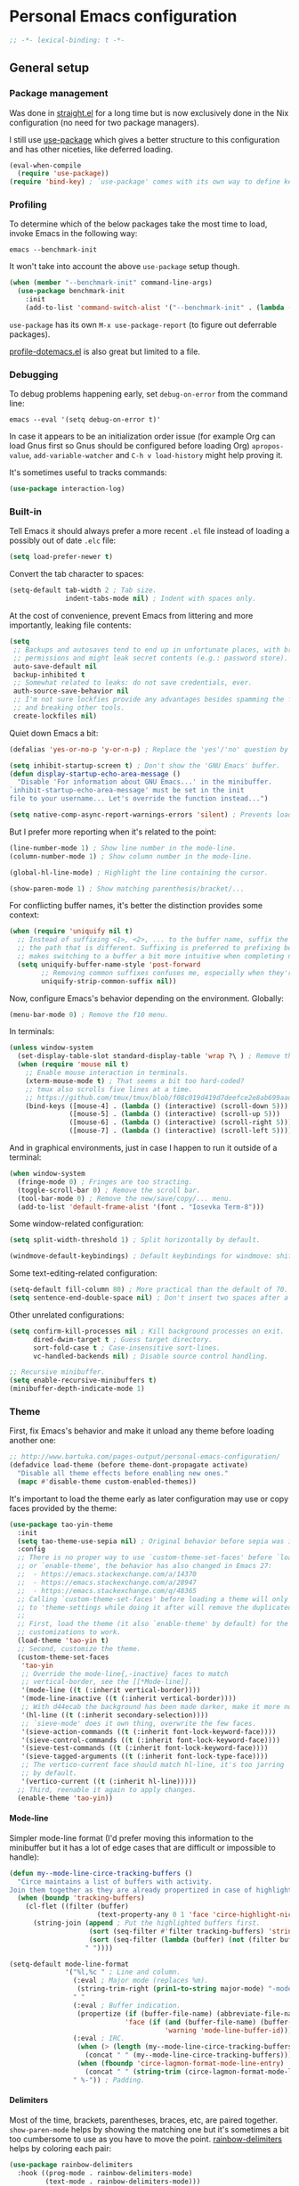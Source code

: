 #+options: H:4
* Table of contents :noexport:toc_4:
- [[#personal-emacs-configuration][Personal Emacs configuration]]
  - [[#general-setup][General setup]]
    - [[#package-management][Package management]]
    - [[#profiling][Profiling]]
    - [[#debugging][Debugging]]
    - [[#built-in][Built-in]]
    - [[#theme][Theme]]
      - [[#mode-line][Mode-line]]
      - [[#delimiters][Delimiters]]
      - [[#exporting][Exporting]]
    - [[#completion][Completion]]
    - [[#whitespace][Whitespace]]
    - [[#moving-around][Moving around]]
  - [[#extensions][Extensions]]
    - [[#remembering-keybindings][Remembering keybindings]]
    - [[#error-checking][Error checking]]
    - [[#git][Git]]
    - [[#snippets][Snippets]]
    - [[#programming][Programming]]
      - [[#language-server-protocol][Language Server Protocol]]
      - [[#literate-programming][Literate programming]]
      - [[#bqn][BQN]]
      - [[#c][C]]
      - [[#glsl][GLSL]]
      - [[#go][Go]]
      - [[#nix][Nix]]
      - [[#python][Python]]
      - [[#rust][Rust]]
      - [[#shell][Shell]]
      - [[#slang][Slang]]
      - [[#typescript][TypeScript]]
      - [[#yaml][YAML]]
    - [[#text][Text]]
      - [[#spell-checking][Spell checking]]
      - [[#context][ConTeXt]]
      - [[#markdown][Markdown]]
      - [[#org][Org]]
      - [[#gettext][gettext]]
      - [[#man][man]]
    - [[#social][Social]]
      - [[#irc][IRC]]
      - [[#notmuch][Notmuch]]

* Personal Emacs configuration

#+begin_src emacs-lisp
;; -*- lexical-binding: t -*-
#+end_src

** General setup

*** Package management

Was done in [[https://github.com/raxod502/straight.el][straight.el]] for a long
time but is now exclusively done in the Nix configuration (no need for two
package managers).

I still use [[https://github.com/jwiegley/use-package][use-package]] which gives
a better structure to this configuration and has other niceties, like deferred
loading.

#+begin_src emacs-lisp
(eval-when-compile
  (require 'use-package))
(require 'bind-key) ; `use-package' comes with its own way to define keybindings.
#+end_src

*** Profiling

To determine which of the below packages take the most time to load, invoke
Emacs in the following way:

#+begin_src shell :tangle no
emacs --benchmark-init
#+end_src

It won't take into account the above =use-package= setup though.

#+begin_src emacs-lisp
(when (member "--benchmark-init" command-line-args)
  (use-package benchmark-init
    :init
    (add-to-list 'command-switch-alist '("--benchmark-init" . (lambda (switch) (benchmark-init/deactivate))))))
#+end_src

=use-package= has its own =M-x use-package-report= (to figure out deferrable
packages).

[[http://www.randomsample.de/profile-dotemacs.el][profile-dotemacs.el]] is also
great but limited to a file.

*** Debugging

To debug problems happening early, set =debug-on-error= from the command line:

#+begin_src shell :tangle no
emacs --eval '(setq debug-on-error t)'
#+end_src

In case it appears to be an initialization order issue (for example Org can load
Gnus first so Gnus should be configured before loading Org) =apropos-value=,
=add-variable-watcher= and =C-h v load-history= might help proving it.

It's sometimes useful to tracks commands:

#+begin_src emacs-lisp
(use-package interaction-log)
#+end_src

*** Built-in

Tell Emacs it should always prefer a more recent =.el= file instead of loading a
possibly out of date =.elc= file:

#+begin_src emacs-lisp
(setq load-prefer-newer t)
#+end_src

Convert the tab character to spaces:

#+begin_src emacs-lisp
(setq-default tab-width 2 ; Tab size.
              indent-tabs-mode nil) ; Indent with spaces only.
#+end_src

At the cost of convenience, prevent Emacs from littering and more importantly,
leaking file contents:

#+begin_src emacs-lisp
(setq
 ;; Backups and autosaves tend to end up in unfortunate places, with broader
 ;; permissions and might leak secret contents (e.g.: password store).
 auto-save-default nil
 backup-inhibited t
 ;; Somewhat related to leaks: do not save credentials, ever.
 auth-source-save-behavior nil
 ;; I'm not sure lockfies provide any advantages besides spamming the filesystem
 ;; and breaking other tools.
 create-lockfiles nil)
#+end_src

Quiet down Emacs a bit:

#+begin_src emacs-lisp
(defalias 'yes-or-no-p 'y-or-n-p) ; Replace the 'yes'/'no' question by its 'y'/'n' counterpart.

(setq inhibit-startup-screen t) ; Don't show the 'GNU Emacs' buffer.
(defun display-startup-echo-area-message ()
  "Disable 'For information about GNU Emacs...' in the minibuffer.
`inhibit-startup-echo-area-message' must be set in the init
file to your username... Let's override the function instead...")

(setq native-comp-async-report-warnings-errors 'silent) ; Prevents loads of compilation warnings.
#+end_src

But I prefer more reporting when it's related to the point:

#+begin_src emacs-lisp
(line-number-mode 1) ; Show line number in the mode-line.
(column-number-mode 1) ; Show column number in the mode-line.

(global-hl-line-mode) ; Highlight the line containing the cursor.

(show-paren-mode 1) ; Show matching parenthesis/bracket/...
#+end_src

For conflicting buffer names, it's better the distinction provides some context:

#+begin_src emacs-lisp
(when (require 'uniquify nil t)
  ;; Instead of suffixing <1>, <2>, ... to the buffer name, suffix the part of
  ;; the path that is different. Suffixing is preferred to prefixing because it
  ;; makes switching to a buffer a bit more intuitive when completing names.
  (setq uniquify-buffer-name-style 'post-forward
        ;; Removing common suffixes confuses me, especially when they're long.
        uniquify-strip-common-suffix nil))
#+end_src

Now, configure Emacs's behavior depending on the environment. Globally:

#+begin_src emacs-lisp
(menu-bar-mode 0) ; Remove the f10 menu.
#+end_src

In terminals:

#+begin_src emacs-lisp
(unless window-system
  (set-display-table-slot standard-display-table 'wrap ?\ ) ; Remove the \ for a wrapped line, the counterpart of fringes.
  (when (require 'mouse nil t)
    ;; Enable mouse interaction in terminals.
    (xterm-mouse-mode t) ; That seems a bit too hard-coded?
    ;; tmux also scrolls five lines at a time.
    ;; https://github.com/tmux/tmux/blob/f08c019d419d7deefce2e8ab699aad404895355a/CHANGES#L1296
    (bind-keys ([mouse-4] . (lambda () (interactive) (scroll-down 5)))
               ([mouse-5] . (lambda () (interactive) (scroll-up 5)))
               ([mouse-6] . (lambda () (interactive) (scroll-right 5)))
               ([mouse-7] . (lambda () (interactive) (scroll-left 5))))))
#+end_src

And in graphical environments, just in case I happen to run it outside of a
terminal:

#+begin_src emacs-lisp
(when window-system
  (fringe-mode 0) ; Fringes are too stracting.
  (toggle-scroll-bar 0) ; Remove the scroll bar.
  (tool-bar-mode 0) ; Remove the new/save/copy/... menu.
  (add-to-list 'default-frame-alist '(font . "Iosevka Term-8")))
#+end_src

Some window-related configuration:

#+begin_src emacs-lisp
(setq split-width-threshold 1) ; Split horizontally by default.

(windmove-default-keybindings) ; Default keybindings for windmove: shift + arrows.
#+end_src

Some text-editing-related configuration:

#+begin_src emacs-lisp
(setq-default fill-column 80) ; More practical than the default of 70.
(setq sentence-end-double-space nil) ; Don't insert two spaces after a sentence (for example, with M-q).
#+end_src

Other unrelated configurations:

#+begin_src emacs-lisp
(setq confirm-kill-processes nil ; Kill background processes on exit.
      dired-dwim-target t ; Guess target directory.
      sort-fold-case t ; Case-insensitive sort-lines.
      vc-handled-backends nil) ; Disable source control handling.

;; Recursive minibuffer.
(setq enable-recursive-minibuffers t)
(minibuffer-depth-indicate-mode 1)
#+end_src

*** Theme

First, fix Emacs's behavior and make it unload any theme before loading another
one:

#+begin_src emacs-lisp
;; http://www.bartuka.com/pages-output/personal-emacs-configuration/
(defadvice load-theme (before theme-dont-propagate activate)
  "Disable all theme effects before enabling new ones."
  (mapc #'disable-theme custom-enabled-themes))
#+end_src

It's important to load the theme early as later configuration may use or copy
faces provided by the theme:

#+begin_src emacs-lisp
(use-package tao-yin-theme
  :init
  (setq tao-theme-use-sepia nil) ; Original behavior before sepia was introduced.
  :config
  ;; There is no proper way to use `custom-theme-set-faces' before `load-theme'
  ;; or `enable-theme', the behavior has also changed in Emacs 27:
  ;;  - https://emacs.stackexchange.com/a/14370
  ;;  - https://emacs.stackexchange.com/a/28947
  ;;  - https://emacs.stackexchange.com/q/48365
  ;; Calling `custom-theme-set-faces' before loading a theme will only prepend
  ;; to 'theme-settings while doing it after will remove the duplicated entries.
  ;;
  ;; First, load the theme (it also `enable-theme' by default) for the following
  ;; customizations to work.
  (load-theme 'tao-yin t)
  ;; Second, customize the theme.
  (custom-theme-set-faces
   'tao-yin
   ;; Override the mode-line{,-inactive} faces to match
   ;; vertical-border, see the [[*Mode-line]].
   '(mode-line ((t (:inherit vertical-border))))
   '(mode-line-inactive ((t (:inherit vertical-border))))
   ;; With d44ecab the background has been made darker, make it more noticeable.
   '(hl-line ((t (:inherit secondary-selection))))
   ;; `sieve-mode' does it own thing, overwrite the few faces.
   '(sieve-action-commands ((t (:inherit font-lock-keyword-face))))
   '(sieve-control-commands ((t (:inherit font-lock-keyword-face))))
   '(sieve-test-commands ((t (:inherit font-lock-keyword-face))))
   '(sieve-tagged-arguments ((t (:inherit font-lock-type-face))))
   ;; The vertico-current face should match hl-line, it's too jarring
   ;; by default.
   '(vertico-current ((t (:inherit hl-line)))))
  ;; Third, reenable it again to apply changes.
  (enable-theme 'tao-yin))
#+end_src

**** Mode-line

Simpler mode-line format (I'd prefer moving this information to the minibuffer
but it has a lot of edge cases that are difficult or impossible to handle):

#+begin_src emacs-lisp
(defun my--mode-line-circe-tracking-buffers ()
  "Circe maintains a list of buffers with activity.
Join them together as they are already propertized in case of highlight."
  (when (boundp 'tracking-buffers)
    (cl-flet ((filter (buffer)
                      (text-property-any 0 1 'face 'circe-highlight-nick-face buffer)))
      (string-join (append ; Put the highlighted buffers first.
                    (sort (seq-filter #'filter tracking-buffers) 'string-collate-lessp)
                    (sort (seq-filter (lambda (buffer) (not (filter buffer))) tracking-buffers) 'string-collate-lessp))
                   " "))))

(setq-default mode-line-format
              '("%l,%c " ; Line and column.
                (:eval ; Major mode (replaces %m).
                 (string-trim-right (prin1-to-string major-mode) "-mode"))
                " "
                (:eval ; Buffer indication.
                 (propertize (if (buffer-file-name) (abbreviate-file-name (buffer-file-name)) (buffer-name))
                             'face (if (and (buffer-file-name) (buffer-modified-p))
                                       'warning 'mode-line-buffer-id)))
                (:eval ; IRC.
                 (when (> (length (my--mode-line-circe-tracking-buffers)) 0)
                   (concat " " (my--mode-line-circe-tracking-buffers)))
                 (when (fboundp 'circe-lagmon-format-mode-line-entry)
                   (concat " " (string-trim (circe-lagmon-format-mode-line-entry)))))
                " %-")) ; Padding.
#+end_src

**** Delimiters

Most of the time, brackets, parentheses, braces, etc, are paired together.
=show-paren-mode= helps by showing the matching one but it's sometimes a bit too
cumbersome to use as you have to move the point.
[[https://github.com/Fanael/rainbow-delimiters][rainbow-delimiters]] helps by
coloring each pair:

#+begin_src emacs-lisp
(use-package rainbow-delimiters
  :hook ((prog-mode . rainbow-delimiters-mode)
         (text-mode . rainbow-delimiters-mode)))
#+end_src

**** Exporting

Sometimes, it's nice to show properly rendered code. Projects like
[[http://pygments.org/][Pygments]] exist but it would be preferable to use your
pretty Emacs configuration.
[[https://github.com/hniksic/emacs-htmlize][htmlize]] does just that and will
export a buffer to HTML, keeping your theme and other settings.

Use =M-x htmlize-buffer=.

Or =C-SPC= two times then move the point to the end of the region then =M-x
htmlize-region= (so you don't render the region selection overlay).

This configuration even allows to call Emacs like this:

#+begin_src shell :tangle no
emacs --htmlize path/to/file # outputs path/to/file.html
#+end_src

#+begin_src emacs-lisp
(defun my--htmlize-file (switch)
  "`htmlize-file' seems to have some issues, here is a simpler one."
  (ignore switch)
  (condition-case out
      (progn
        (require 'htmlize)
        (let* ((source (pop command-line-args-left))
               (destination (htmlize-make-file-name (file-name-nondirectory source))))
          (find-file-existing source)
          (with-current-buffer (htmlize-buffer-1)
            (write-region (point-min) (point-max) destination))
          (kill-emacs 0)))
    (error (progn
             (princ out #' external-debugging-output) ; May not be shown due to termcaps, use a redirection.
             (kill-emacs 1)))))

(use-package s) ; For s-suffix? below.

(use-package htmlize
  :init
  (add-to-list 'command-switch-alist '("--htmlize" . my--htmlize-file))
  :config
  ;; Use the Iosevka font when available (ligatures are nice touch).
  ;; Requires fontconfig, works on Linux and macOS (use the %{=unparse} format
  ;; to see all options).
  ;; The base Iosevka font seems to produce some irregularities (for example
  ;; `let-alist' and `use-package' seem to be slightly larger), so use Iosevka
  ;; Term instead.
  (let* ((fc-match "fc-match -f '%{file}' ':file=*/iosevka-regular.woff2'")
         (path (shell-command-to-string fc-match)))
    ;; fc-match might fallback to something else...
    (when (s-suffix? "iosevka-regular.woff2" path)
      (setq htmlize-head-tags
            (format (concat
                     "<style type=\"text/css\">"
                     "@font-face { font-family: \"Iosevka Term\"; src: url(data:font/woff2;base64,%s) format('truetype'); }"
                     "pre { font-family: \"Iosevka Term\"; font-size: 10pt; }"
                     "</style>")
                     (base64-encode-string (with-temp-buffer (insert-file-contents path) (buffer-string)) t)))))
  :hook ((htmlize-before . (lambda ()
                             ;; Disable some modes that may influence rendering (the original buffer
                             ;; is protected, there is no need to restore anything).
                             ;; Flycheck handling (it uses special faces that are not nicely rendered).
                             (when (bound-and-true-p flycheck-mode) (flycheck-mode))
                             ;; Disable current line highlighting (both a function and a variable).
                             (when (bound-and-true-p global-hl-line-mode) (global-hl-line-unhighlight))
                             ;; TODO: LSP stuff
                             ;; (sit-for 3) ; See the changes made to the buffer.
                             ))))
#+end_src

*** Completion

For minibuffer completion there are a lot of choices. There is the
built-in Ido, but it requires to be extended by multiple packages
(like Smex or =ido-vertical-mode=). There is also
[[https://github.com/abo-abo/swiper][Ivy]] or
[[https://github.com/raxod502/selectrum][Selectrum]] but both have
issues
([[https://github.com/raxod502/selectrum#ivy][complexity]] or
[[https://github.com/minad/vertico/issues/1#issuecomment-813558238][speed]]
and reusability). We'll rely on
[[https://github.com/minad/vertico][Vertico]]:

#+begin_src emacs-lisp
(use-package vertico
  :hook (after-init . vertico-mode))
#+end_src

And extend the results with additional information:

#+begin_src emacs-lisp
(use-package marginalia
  :hook (after-init . marginalia-mode))
#+end_src

For in-buffer completion, [[http://company-mode.github.io/][Company]]
is ubiquitous and extended by many packages, so we'll rely on it:

#+begin_src emacs-lisp
(use-package company
  :hook (after-init . global-company-mode)
  :config
  (setq company-dabbrev-downcase nil ; Case sensitive dabbrev completion.
        company-idle-delay 0 ; No delay before showing completion.
        company-minimum-prefix-length 2 ; Start completing sooner.
        company-tooltip-align-annotations t ; Align annotations to the right.
        ;; For some reason they enable broken backends, like company-clang, by
        ;; default (and considering there is LSP, this is just superfluous).
        company-backends '(company-capf)))
#+end_src

Then, the completion style (honored by =company-capf=) can be tuned to
provide more flexibility, like fuzzy matching. We do that with
[[https://github.com/oantolin/orderless][Orderless]]:

#+begin_src emacs-lisp
(use-package orderless
  :config
  (setq completion-styles '(basic orderless) ; I don't really care about the others.
        orderless-matching-styles '(orderless-flex) ; Multiple subsequence matching.
        ;; Only use `completion-styles'.
        completion-category-defaults nil
        completion-category-overrides nil))
#+end_src

*** Whitespace

Correct whitespace handling is important (to get cleaner diffs for example).
However, Emacs' =whitespace-mode= seems to have some problems (as an example,
its faces mess up with the text's properties in Circe). Fortunately,
[[https://github.com/glasserc/ethan-wspace][ethan-wspace]] aims to do much
better:

#+begin_src emacs-lisp
(use-package ethan-wspace
  :hook (after-init . global-ethan-wspace-mode)
  :config
  (setq mode-require-final-newline nil)) ; Don't automatically add final newlines.
#+end_src

It's nice to be able to display all white spaces sometimes and =whitespace-mode=
is still the best here:

#+begin_src emacs-lisp
(use-package whitespace
  ;; The default values of `whitespace-style' and `whitespace-line-column'
  ;; seem good enough.
  :bind (("<f12>" . whitespace-mode)))
#+end_src

*** Moving around

Jumping around between words and buffers is easy with
[[https://github.com/abo-abo/avy][Avy]].

Use =C-o $letter $characters= to jump to the first letter of a word. The
characters are directly overlayed on the words.

Use =M-o [x (delete) | m (swap) | ...] $index= to jump to/act on a buffer. The
index appears in the top left corner.

#+begin_src emacs-lisp
(use-package avy
  :bind (("C-o" . avy-goto-word-or-subword-1))) ; Override open-line default binding.

;; Despite the name, it's Avy-based.
(use-package ace-window
  :bind (("M-o" . ace-window)) ; Override facemenu default binding.
  :config
  (setq aw-background nil)) ; Don't remove colors.
#+end_src

And to move regions or lines (Magit commit buffer-style):

#+begin_src emacs-lisp
(use-package move-text
  :bind (("M-n" . move-text-down)
         ("M-p" . move-text-up)))
#+end_src

** Extensions

Add the =lisp= directory to the load path in case additionial libraries are
stored there:

#+begin_src emacs-lisp
(add-to-list 'load-path (expand-file-name "lisp" user-emacs-directory))
#+end_src

*** Remembering keybindings

[[https://github.com/justbur/emacs-which-key][which-key]] will display a pop-in
during key combinations:

#+begin_src emacs-lisp
(use-package which-key
  :hook (after-init . which-key-mode)
  :config
  (setq which-key-separator " "))
#+end_src

*** Error checking

[[https://flycheck.readthedocs.io][Flycheck]] aims to replace Emacs' built-in
Flymake. It supports many modes and checkers out the box and is often used by
other packages (note Eglot uses Flymake).

#+begin_src emacs-lisp
(use-package flycheck
  :hook (prog-mode . flycheck-mode)
  :config
  (setq flycheck-checker-error-threshold nil ; Don't stop after a large number of errors.
        flycheck-temp-prefix ".flycheck")) ; Hide temporary files.
#+end_src

*** Git

[[https://github.com/magit/magit][Magit]] is the go-to Git wrapper in Emacs,
sometimes used as a dependency.

#+begin_src emacs-lisp
(use-package magit
  :config
  (setq magit-diff-refine-hunk 'all))
#+end_src

*** Snippets

[[https://github.com/joaotavora/yasnippet][YASnippet]] is a template system,
sometimes used as a dependency.

#+begin_src emacs-lisp
(use-package yasnippet
  :hook (after-init . yas-global-mode)
  :config
  (setq yas-verbosity 0))
#+end_src

*** Programming

**** [[https://microsoft.github.io/language-server-protocol/][Language Server Protocol]]

LSP abstracts most programming languages environment configurations (as many of
them now provide a server implementing this protocol). It means you'll have a
consistent experience without needing to produce a (sometimes complex)
language-specific configuration.

[[https://github.com/joaotavora/eglot][Eglot]] is a lightweight alternative to
[[https://github.com/emacs-lsp/lsp-mode][lsp-mode]], which has the unfortunate
habit of piling up features and enabling them all by default (for example, while
LSP UI has a few nice features it's extremely
[[https://github.com/emacs-lsp/lsp-mode/blob/master/docs/tutorials/how-to-turn-off.md][noisy]]
and often breaks in the terminal).

#+begin_src emacs-lisp
(use-package eglot
  :config
  (setq eglot-sync-connect nil) ; Asynchronously establish the connection.
  (add-to-list 'eglot-ignored-server-capabilities :inlayHintProvider) ; Eliminate noisy hints.
  ;; In case a language server is too verbose and pollutes the echo area, it's
  ;; possible to omit hover information with:
  ;;  (setq eldoc-display-functions '(eldoc-display-in-buffer)) ; Available with C-h .
  ;; Or limit the number of lines with `eldoc-echo-area-use-multiline-p' as done
  ;; for rust-analyzer below...
  )
#+end_src

**** Literate programming

I started writing this file using [[https://github.com/phillord/lentic][lentic]]
but now use [[https://github.com/polymode/polymode][polymode]]:

#+begin_src emacs-lisp
(use-package poly-markdown
  :bind (:map polymode-mode-map ; Clear the override of move-text.
              ("M-n" . nil)))

(use-package poly-org)
(use-package poly-rst)
#+end_src

**** [[https://mlochbaum.github.io/BQN][BQN]]

TODO: Tree-sitter support

#+begin_src emacs-lisp
(use-package bqn-mode
  ;; If the layout isn't installed, use \ to enter the characters.
  :hook (bqn-mode . (lambda () (set-input-method "BQN-Z"))))
#+end_src

**** C

Remap to use Tree-sitter:

#+begin_src emacs-lisp
(add-to-list 'major-mode-remap-alist '(c-mode . c-ts-mode))
#+end_src

Style configuration:

#+begin_src emacs-lisp
(c-set-offset 'case-label '+) ; Indent case in switch.
(setq c-basic-offset tab-width
      c-default-style "k&r")
#+end_src

clangd should work out of the box with =compile_commands.json=, which can be
generated with [[https://github.com/Kitware/CMake][CMake]]:

#+begin_src emacs-lisp
(require 'cmake-ts-mode)
#+end_src

Set up =.dir-locals.el=:

#+begin_src emacs-lisp :tangle no
((c-ts-mode . ((eval . (progn (require 'eglot)
                              (add-to-list 'eglot-server-programs '(c-ts-mode . ("clangd" "-header-insertion=never")))
                              (eglot-ensure))))))
#+end_src

To format source code relying on
[[https://clang.llvm.org/docs/ClangFormat.html][clang-format]]:

#+begin_src emacs-lisp
(use-package clang-format)
#+end_src

**** [[https://www.opengl.org/][GLSL]]

TODO: Tree-sitter support

Mainly for syntax highlighting and indentation.

#+begin_src emacs-lisp
(use-package glsl-mode
  :config
  ;; Same as https://github.com/dominikh/go-mode.el/pull/212
  (modify-syntax-entry ?_ "_" glsl-mode-syntax-table))
#+end_src

**** [[https://golang.org/][Go]]

#+begin_src emacs-lisp
(require 'go-ts-mode)
#+end_src

**** [[https://nixos.org][Nix]]

TODO: Tree-sitter support

#+begin_src emacs-lisp
(use-package nix-mode)
#+end_src

Set up =.dir-locals.el=:

#+begin_src emacs-lisp :tangle no
((nix-mode . ((eval . (progn (require 'eglot)
                             (add-to-list 'eglot-server-programs '(nix-mode . ("nixd")))
                             (eglot-ensure)))
              (eval add-hook 'before-save-hook #'nix-format-buffer nil t))))
#+end_src

**** [[https://www.python.org/][Python]]

Remap to use Tree-sitter:

#+begin_src emacs-lisp
(add-to-list 'major-mode-remap-alist '(python-mode . python-ts-mode))
#+end_src

You'll need to install a
[[https://github.com/python-lsp/python-lsp-server][Python language server]]
with:

#+begin_src shell :tangle no
pip install -U python-lsp-server[all]
#+end_src

Set up =.dir-locals.el=:

#+begin_src emacs-lisp :tangle no
((python-ts-mode . ((eval . (progn (require 'eglot) ; Defaults to pylsp.
                                   (eglot-ensure))))))
#+end_src

Flycheck should automatically use the installed linters, like
[[http://www.mypy-lang.org/][mypy]].

**** [[https://www.rust-lang.org/][Rust]]

TODO: Tree-sitter support https://github.com/brotzeit/rustic/pull/527

[[https://github.com/brotzeit/rustic][rustic]] started as a fork of
[[https://github.com/rust-lang/rust-mode][rust-mode]] but now extends it (for
example, with out-of-the-box Flycheck support).

#+begin_src emacs-lisp
(use-package rustic
  :hook (rustic-mode . (lambda () (setq fill-column 100)))
  :config
  (setq rustic-format-on-save t
        rustic-indent-offset tab-width
        rustic-lsp-client nil) ; See the directory variables below.
  ;; TODO: `eglot--hover-info' does its best and renders the single giant
  ;; markdown file (with `gfm-view-mode') that rust-analyzer returns.
  ;; Definitions are one of the major offenders:
  ;;  ```rust
  ;;  type
  ;;  ```
  ;;
  ;;  ```rust
  ;;  function
  ;;  ```
  ;;
  ;;  ---
  ;;
  ;;  documentation...
  ;;
  ;; Setting `eldoc-echo-area-use-multiline-p' to a number of lines appears to
  ;; be the best, but still quite lacking, workaround. ElDoc isn't aware of the
  ;; rendering done by the mode so the number is about actual text lines.
  (setq eldoc-echo-area-use-multiline-p
        (+ 6 ; For definitions, include up to the first line of code in the second code block.
           1)) ; For `eldoc-echo-area-display-truncation-message'.
  ;; For the above example, that amounts to 4 rendered lines:
  ;;  type
  ;;
  ;;  function
  ;;  (Documentation truncated. Use `M-x eldoc-doc-buffer' to see rest)
  ;;
  ;; It doesn't seem possible to tell ElDoc to strip the empty lines (preferably
  ;; only in the echo area, likely by advicing `eldoc--echo-area-render').
  ;; Of course, that means stuff might actually display 7 lines worth of content
  ;; or be truncated inconsistenly.
  )
#+end_src

Set up =.dir-locals.el=:

#+begin_src emacs-lisp :tangle no
((rustic-mode . ((eval . (progn (setq rustic-lsp-client 'eglot)
                                (setq rustic-compile-directory-method 'rustic-buffer-workspace)
                                (eglot-ensure))))))
#+end_src

**** Shell

Well, nothing much here as I don't know of any viable checker that can correctly
handle all of Bash's tricks.

#+begin_src emacs-lisp
(setq sh-basic-offset tab-width)
(add-hook 'sh-mode-hook (lambda () (sh-electric-here-document-mode 0))) ; Disable the annoying heredoc EOF completion.
#+end_src

**** [[https://shader-slang.com/][Slang]]

TODO: Tree-sitter support (and a proper mode would be nice...)

#+begin_src emacs-lisp
(define-derived-mode my-slang-mode
  prog-mode
  "Slang"
  (setq-local comment-start "//"
              comment-start-skip "// *"))

(with-eval-after-load 'eglot
  (add-to-list 'eglot-server-programs
               '(my-slang-mode . ("slangd"))))

(add-to-list 'auto-mode-alist '("\\.slang$" . my-slang-mode))
#+end_src

Set up =.dir-locals.el=:

#+begin_src emacs-lisp :tangle no
((my-slang-mode . ((eval . (eglot-ensure)))))
#+end_src

**** [[https://www.typescriptlang.org/][TypeScript]]

Also handles TSX files.

#+begin_src emacs-lisp
(require 'typescript-ts-mode)
#+end_src

Set up =.dir-locals.el=:

#+begin_src emacs-lisp :tangle no
((typescript-ts-mode . ((eval . (progn (require 'eglot) ; Defaults to typescript-language-server.
                                       (eglot-ensure))))))
#+end_src

**** [[https://yaml.org/][YAML]]

#+begin_src emacs-lisp
(require 'yaml-ts-mode)
#+end_src

*** Text

**** Spell checking

Dictionaries may or may not be provided by your distribution. On Debian,
dictionaries are available via =hunspell-*= packages. You can always retrieve
=.aff= & =.dic= files here:
- =en_*=: http://wordlist.aspell.net/dicts/
- =fr-*=: https://grammalecte.net/download.php?prj=fr

I used to use =ispell= and =flyspell= but
[[https://github.com/minad/jinx][Jinx]] is less tricky to set up and feels
snappier:

#+begin_src emacs-lisp
(use-package jinx
  :hook (after-init . global-jinx-mode)
  :bind (("M-$" . jinx-correct)
         ("C-M-$" . jinx-languages))
  :config
  (setq jinx-languages "fr-toutesvariantes en_US"))
#+end_src

**** [[https://wiki.contextgarden.net/][ConTeXt]]

I currently don't like the existing
[[https://www.gnu.org/software/auctex/][AUCTeX]] support and the default
=plain-tex-mode= doesn't fit with ConTeXt, so the setup is rather minimal...

#+begin_src emacs-lisp
(defconst my--context-mode-syntax-table
  (let ((st (make-syntax-table)))
    (modify-syntax-entry ?% "<" st)
    (modify-syntax-entry ?\n ">" st)
    st))

(define-derived-mode my-context-mode
  text-mode ; So spell checking works (but it also checks commands...).
  "ConTeXt"
  (setq-local comment-start "%"))

(add-to-list 'auto-mode-alist '("\\.tex$" . my-context-mode))
#+end_src

**** Markdown

#+begin_src emacs-lisp
(use-package markdown-mode
  :bind (:map markdown-mode-map ; Clear the override of move-text.
              ("M-n" . nil)
              ("M-p" . nil)))
#+end_src

**** [[https://orgmode.org/][Org]]

#+begin_src emacs-lisp
(use-package org ; Use the embedded Org.
  :config
  (setq org-link-descriptive nil ; Don't shorten links.
        org-replace-disputed-keys t ; windmove keybindings conflict.
        org-startup-folded "nofold" ; Don't fold sections when opening a buffer.
        org-adapt-indentation nil ; Don't (de)indent when demoting or promoting headings.
        org-edit-src-content-indentation 0)) ; Don't indent code blocks.
#+end_src

Since the whole point of this document is to be readable on GitHub, let's
automatically generate a table of contents:

#+begin_src emacs-lisp
(use-package toc-org
  :hook (org-mode . toc-org-enable))
#+end_src

**** gettext

On Debian, install =gettext-el=.

#+begin_src emacs-lisp
(require 'po-mode nil t)
#+end_src

**** man

#+begin_src emacs-lisp
;; No maximum width.
(setq Man-width-max nil)
(setq woman-fill-column nil)
#+end_src

*** Social

**** IRC

[[https://github.com/jorgenschaefer/circe][Circe]] is an alternative to built-in
IRC clients:

#+begin_src emacs-lisp
(use-package circe
  :config
  ;; Logging.
  (setq lui-logging-directory "~/.local/share/lui"
        lui-logging-file-format "{network}/{target}.txt"
        lui-logging-format "[%F %T %Z] {text}")

  ;; UI.
  (setq lui-fill-type nil ; No text wrapping.
        lui-time-stamp-format "%H:%M"
        lui-time-stamp-position 'right-margin)
  (add-hook 'circe-mode-hook (lambda () (setq-local right-margin-width 5)))

  (setq lui-max-buffer-size (* 1 1024 1024)) ; Scrollback.

  ;; Periodically ping the server.
  (require 'circe-lagmon)
  (add-hook 'circe-mode-hook 'circe-lagmon-mode)

  ;; Colorize nicks.
  (require 'circe-color-nicks)
  (enable-circe-color-nicks)

  ;; Log a new day.
  (require 'circe-new-day-notifier)
  (enable-circe-new-day-notifier)

  (setq circe-format-server-topic "*** Topic change by {nick} ({userhost}): {topic-diff}" ; topic-diff instead of new-topic.
        circe-reduce-lurker-spam t
        ;; No display difference between others and me.
        circe-format-self-say circe-format-say
        circe-format-self-action circe-format-action
        ;; Anonymization.
        circe-default-quit-message ""
        circe-default-part-message ""
        ;; Avoid identity leak (for example, realname defaults to `user-full-name').
        ;; Servers can refuse empty identifiers.
        circe-default-user circe-default-nick
        circe-default-realname circe-default-nick))
#+end_src

Your setup might look like this:

#+begin_src emacs-lisp :tangle no
(setq circe-network-options '(
  ("Libera Chat"
   :logging t
   :nick "nick" :user "nick" :realname "nick" :nickserv-password "password"
   :channels (:after-cloak "#channel1" "#channel2")) ; Or :after-auth.
  ("Twitch" :host "irc.twitch.tv" :port 6697 :tls t
   :logging t
   :lagmon-disabled t ; Twitch doesn't support CTCP.
   :nick "login" :user "login" :realname "login" :pass "oauth:token"
   :channels ("#channel1" "#channe2"))))

(add-hook 'circe-server-connected-hook
          (lambda ()
            (with-circe-server-buffer
             (when (string= circe-network "Twitch")
               ;; https://dev.twitch.tv/docs/irc/guide#twitch-irc-capabilities
               (circe-command-QUOTE "CAP REQ :twitch.tv/membership")))))

(defun my--circe-idlerpg-login (connection event sender target &rest args)
  (with-current-buffer (irc-connection-get connection :server-buffer)
    (when (and (string= circe-network "network")
               (string= target "#idlerpg")
               (irc-current-nick-p connection (irc-userstring-nick sender)))
      (circe-command-MSG "idlerpg" "LOGIN login password"))))

(add-hook 'circe-mode-hook
          (lambda ()
            (let ((table (circe-irc-handler-table)))
              (irc-handler-remove table "JOIN" #'my--circe-idlerpg-login) ; Prevent duplicate entries.
              (irc-handler-add table "JOIN" #'my--circe-idlerpg-login))))
#+end_src

**** [[https://notmuchmail.org/][Notmuch]]

I use Notmuch for emails and feeds (via gwene.org) but the configuration is too
personal to have it here. I tried Gnus.
